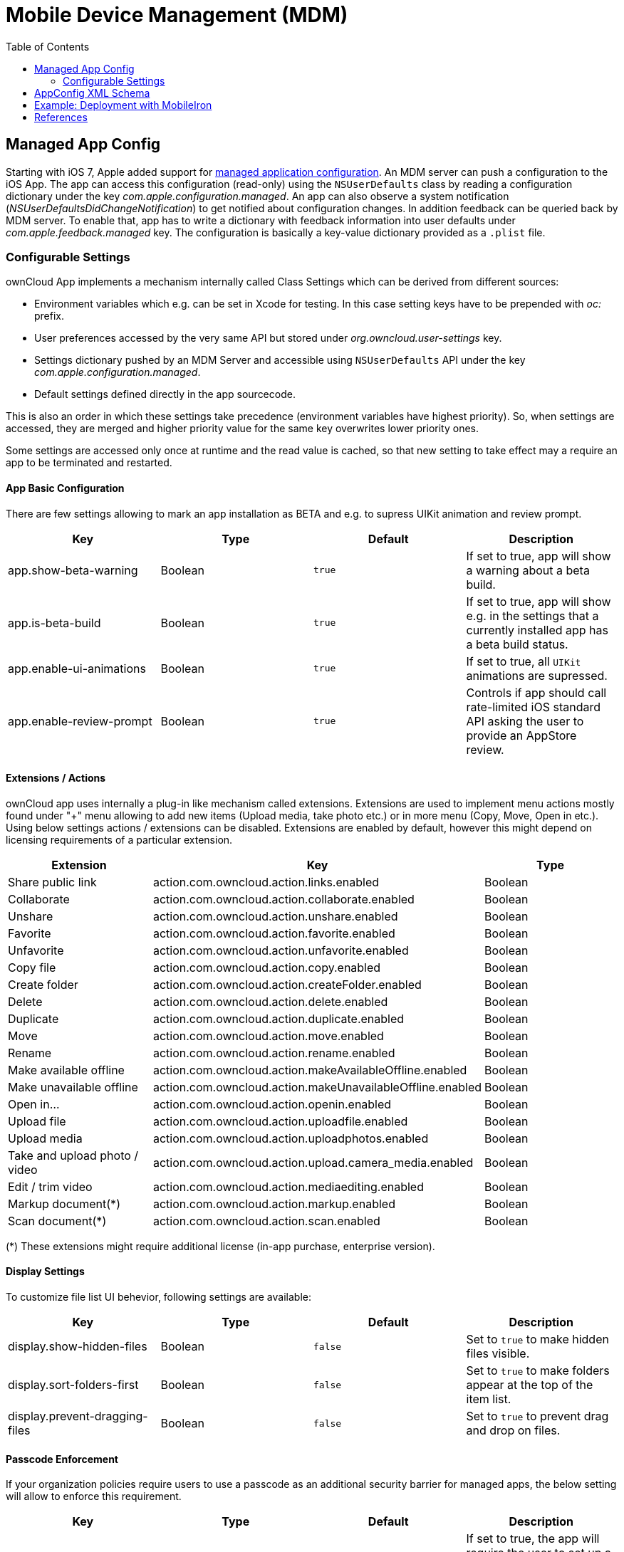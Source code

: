 = Mobile Device Management (MDM)
:toc: right
:keywords: ownCloud, MDM, Mobile Device Management, iOS, iPhone, iPad
:description: This guide steps you through how to manage the application configuration of ownCloud’s Mobile App for iOS using Mobile Device Management (MDM).
:appconfig-xml-format-url: https://www.appconfig.org/ios/
:mdm-protocol-ref-url: https://developer.apple.com/business/documentation/MDM-Protocol-Reference.pdf

== Managed App Config

Starting with iOS 7, Apple added support for {mdm-protocol-ref-url}[managed application configuration]. 
An MDM server can push a configuration to the iOS App. 
The app can access this configuration (read-only) using the `NSUserDefaults` class by reading a configuration dictionary under the key _com.apple.configuration.managed_. An app can also observe a system notification (_NSUserDefaultsDidChangeNotification_) to get notified about configuration changes. In addition feedback can be queried back by MDM server. To enable that, app has to write a dictionary with feedback information into user defaults under _com.apple.feedback.managed_ key.
The configuration is basically a key-value dictionary provided as a `.plist` file.

=== Configurable Settings

ownCloud App implements a mechanism internally called Class Settings which can be derived from different sources:

- Environment variables which e.g. can be set in Xcode for testing. In this case setting keys have to be prepended with _oc:_ prefix.
- User preferences accessed by the very same API but stored under _org.owncloud.user-settings_ key.
- Settings dictionary pushed by an MDM Server and accessible using `NSUserDefaults` API under the key _com.apple.configuration.managed_.
- Default settings defined directly in the app sourcecode.

This is also an order in which these settings take precedence (environment variables have highest priority). So, when settings are accessed, they are merged and higher priority value for the same key overwrites lower priority ones.

Some settings are accessed only once at runtime and the read value is cached, so that new setting to take effect may a require an app to be terminated and restarted.

==== App Basic Configuration
There are few settings allowing to mark an app installation as BETA and e.g. to supress UIKit animation and review prompt.

[cols=4*,options=header]
|===
|Key
|Type
|Default
|Description

|app.show-beta-warning
|Boolean
|`true`
|If set to true, app will show a warning about a beta build.

|app.is-beta-build
|Boolean
|`true`
|If set to true, app will show e.g. in the settings that a currently installed app has a beta build status.

|app.enable-ui-animations
|Boolean
|`true`
|If set to true, all `UIKit` animations are supressed.

|app.enable-review-prompt
|Boolean
|`true`
|Controls if app should call rate-limited iOS standard API asking the user to provide an AppStore review.
|===

==== Extensions / Actions
ownCloud app uses internally a plug-in like mechanism called extensions. Extensions are used to implement menu actions mostly found under "+" menu allowing to add new items (Upload media, take photo etc.) or in more menu (Copy, Move, Open in etc.). Using below settings actions / extensions can be disabled. Extensions are enabled by default, however this might depend on licensing requirements of a particular extension.

[cols=3*,options=header]
|===
|Extension
|Key
|Type

|Share public link
|action.com.owncloud.action.links.enabled
|Boolean

|Collaborate
|action.com.owncloud.action.collaborate.enabled
|Boolean

|Unshare
|action.com.owncloud.action.unshare.enabled
|Boolean

|Favorite
|action.com.owncloud.action.favorite.enabled
|Boolean

|Unfavorite
|action.com.owncloud.action.unfavorite.enabled
|Boolean

|Copy file
|action.com.owncloud.action.copy.enabled
|Boolean

|Create folder
|action.com.owncloud.action.createFolder.enabled
|Boolean

|Delete
|action.com.owncloud.action.delete.enabled
|Boolean

|Duplicate 
|action.com.owncloud.action.duplicate.enabled
|Boolean

|Move
|action.com.owncloud.action.move.enabled
|Boolean

|Rename
|action.com.owncloud.action.rename.enabled
|Boolean

|Make available offline
|action.com.owncloud.action.makeAvailableOffline.enabled
|Boolean

|Make unavailable offline
|action.com.owncloud.action.makeUnavailableOffline.enabled
|Boolean

|Open in...
|action.com.owncloud.action.openin.enabled
|Boolean

|Upload file
|action.com.owncloud.action.uploadfile.enabled
|Boolean

|Upload media
|action.com.owncloud.action.uploadphotos.enabled
|Boolean

|Take and upload photo / video
|action.com.owncloud.action.upload.camera_media.enabled
|Boolean

|Edit / trim video
|action.com.owncloud.action.mediaediting.enabled
|Boolean

|Markup document(*)
|action.com.owncloud.action.markup.enabled
|Boolean

|Scan document(*)
|action.com.owncloud.action.scan.enabled
|Boolean
|===

(*) These extensions might require additional license (in-app purchase, enterprise version).

==== Display Settings
To customize file list UI behevior, following settings are available: 

[cols=4*,options=header]
|===
|Key
|Type
|Default
|Description

|display.show-hidden-files
|Boolean
|`false`
|Set to `true` to make hidden files visible.

|display.sort-folders-first
|Boolean
|`false`
|Set to `true` to make folders appear at the top of the item list.

|display.prevent-dragging-files
|Boolean
|`false`
|Set to `true` to prevent drag and drop on files.
|===

==== Passcode Enforcement
If your organization policies require users to use a passcode as an additional security barrier for managed apps, the below setting will allow to enforce this requirement.

[cols=4*,options=header]
|===
|Key
|Type
|Default
|Description

|passcode.enforced
|Boolean
|`false`
|If set to true, the app will require the user to set up a passcode upon a first launch.
|===

==== User Feedback
[cols=4*,options=header]
|===
|Key
|Type
|Default
|Description

|feedback.app-store-link
|String
|`https://itunes.apple.com/app/id1359583808?mt=8`
|iTunes / AppStore URL pointing to the AppStore product page.

|feedback.feedback-email
|String
|`ios-app@owncloud.com`
|Suport email address.

|feedback.recommend-to-friend-enabled
|Boolean
|`true` if unbranded and `false` otherwise
|Controls if option in the settings menu opening a Mail compose view containing a text with the app download link is enabled.

|feedback.send-feedback-enabled
|Boolean
|`true` if branded and the email is configured in branding profile
|Controls if the option in the settings menu is enabled which allows sending a support mail directly from the app.
|===

==== Bookmark

Below settings allow to configure the app to use a certain server URL and even bind it to this URL only by setting the default non-editable.

[cols=4*,options=header]
|===
|Key
|Type
|Default
|Description

|bookmark.default-url
|String
|`nil`
|Pre-configured URL of an ownCloud instance.

|bookmark.url-editable
|Boolean
|`nil`
|Set to false to disable editing of the default server URL.
|===

==== HTTP User Agent
[cols=4*,options=header]
|===
|Key
|Type
|Default
|Description

|http.user-agent
|String
|`ownCloudApp/<version> <part>/<build>; <os>/<os_version>`
|User agent string can be overriden via this setting.
|===

==== Connection

===== Server Endpoints

In case ownCloud server instance is customized and is using different sub-paths for common endpoints, those can be customized using following settings:

[cols=4*,options=header]
|===
|Key
|Type
|Default
|Description

|connection.well-known
|String
|`.well-known`
|OpenID Connection well known directory location.

|connection.endpoint-capabilities
|String
|`ocs/v2.php/cloud/capabilities`
|Endpoint allowing to query server capabilities.

|connection.endpoint-user
|String
|`ocs/v2.php/cloud/user`
|Server endpoint allowing to query user profile information.

|connection.endpoint-webdav
|String
|`remote.php/dav/files`
|Endpoint polled in intervals to detect changes to the root directory ETag.

|connection.endpoint-webdav-meta
|String
|`remote.php/dav/meta`
|Metadata DAV endpoint, used for private link resolution.

|connection.endpoint-thumbnail
|String
|`index.php/apps/files/api/v1/thumbnail`
|Endpoint allowint to retrieve item thumbnails.

|connection.endpoint-status
|String
|`status.php`
|Requested during login and polled in intervals during maintenance mode (_status.php_)

|connection.endpoint-shares
|String
|`ocs/v2.php/apps/files_sharing/api/v1/shares`
|Polled in intervals to detect changes if share is used with the interval option.

|connection.endpoint-remote-shares
|String
|`ocs/v2.php/apps/files_sharing/api/v1/remote_shares`
|Polled in intervals to detect changes if share is used with the interval option.

|connection.endpoint-recipients
|String
|`ocs/v2.php/apps/files_sharing/api/v1/sharees`
|Requested once per search string change when searching for recipients.

|connection.well-known-subpath
|String
|`nil`
|Sub-path for OpenID Connect configuration.
|===

===== Connection Setup

Settings allowing to influence connection setup process and e.g. prevent the app from connecting to outdated server version or do not allow connecting using unencrypted http protocol.

[cols=4*,options=header]
|===
|Key
|Type
|Default
|Description

|connection.connection-preferred-authentication-methods
|String Array
|`[com.owncloud.openid-connect, com.owncloud.oauth2, com.owncloud.basicauth]`
|Array of preferred authentication methods in order of preference, starting with the most preferred. Possible values: `com.owncloud.basicauth`, `com.owncloud.oauth2`, `com.owncloud.openid-connect`

|connection.connection-allowed-authentication-methods
|String Array
|`nil`
|Array of allowed authentication methods (see _onnection.connection-preferred-authentication-methods_ key). Defaults to nil for no restrictions.

|connection.connection-certificate-extended-validation-rule
|String
|`bookmarkCertificate == serverCertificate"`
|Rule that defines the criteria a certificate needs to meet for connection to accept it. Options: `never` or string in _NSPredicate_ format, e.g. `serverCertificate.commonName == "demo.owncloud.org`

|connection.cconnection-renewed-certificate-acceptance-rule
|String
|`(bookmarkCertificate.publicKeyData == serverCertificate.publicKeyData) OR ((check.parentCertificatesHaveIdenticalPublicKeys == true) AND (serverCertificate.passedValidationOrIsUserAccepted == true))`
|Rule that defines the criteria that need to be met for connect to accept a renewed certificate automatically. Options: `never` or string in _NSPredicate_ format, e.g. `serverCertificate.commonName == "demo.owncloud.org`

|connection.connection-minimum-server-version
|String
|`10.0`
|Minimum ownCloud server version as string.

|connection.allow-background-url-sessions
|Boolean
|`true`
|Allow the use of background URL sessions. Note: depending on iOS version, the app may still choose not to use them. This settings is overriden by `force-background-url-sessions`

|connection.force-background-url-sessions
|Boolean
|`false`
|Forces the use of background URL sessions. Overrides `allow-background-url-sessions`.

|connection.allow-cellular
|Boolean
|`true`
|Allow the use of cellular connections.

|connection.plain-http-policy
|String
|`warn`
|Policy regarding the use of plain (unencryped) HTTP URLs for creating bookmarks. Possible options are `warn` and `forbidden`.

|connection.sync-root-etag-interval
|Integer
|10 sec
|Time interval in which root item list is polled to detect ETag changes.
|===

==== OAuth2 Based Authentication

Settings allowing to configure OAuth2 based authentication.

[cols=4*,options=header]
|===
|Key
|Type
|Default
|Description

|authentication-oauth2.oa2-authorization-endpoint
|String
|`index.php/apps/oauth2/authorize`
|OAauth2 authorization endpoint.

|authentication-oauth2.oa2-token-endpoint
|String
|`index.php/apps/oauth2/api/v1/token`
|OAuth2 token endpoint

|authentication-oauth2.a2-redirect-uri
|String
|`oc://ios.owncloud.com`
|Redirect URI sent to the authorization endpoint.

|authentication-oauth2.oa2-client-id
|String
|`mxd5OQDk6es5LzOzRvidJNfXLUZS2oN3oUFeXPP8LpPrhx3UroJFduGEYIBOxkY1`
|BASE64 encoded client ID.

|authentication-oauth2.a2-client-secret
|String
|`KFeFWWEZO9TkisIQzR3fo7hfiMXlOpaqP8CFuTbSHzV1TUuGECglPxpiVKJfOXIx`
|Pre-configured, BASE64 encoded client secret.

|authentication-oauth2.oa2-browser-session-class
|String
|`operating-system`
|Value, when it is not `operating-system`, is appended as a suffix to `OCAuthenticationBrowserSession` to build up a full name of the class provided by ownCloud SDK.

|authentication-oauth2.oa2-expiration-override-seconds
|Integer
|`nil`
|Setting used mainly meant to be used for testing and allowing to influence the life-time of the OAuth2 auth token.
|===

==== Shortcuts
Shortcuts are a very powerful way to build automated workflows in iOS. Apps can provide shortcut intents for certain actions. ownCloud app provides certain actions as shortcuts as well (e.g. allowing to get account information, create folder and so on). However in some cases it might make sense to disable shortcuts to minimize security risks. It can be done using following option:

[cols=4*,options=header]
|===
|Key
|Type
|Default
|Description

|shortcuts.enabled
|Boolean
|`true`
|When set to false, iOS system wide shortcuts defined in the ownCloud app become unavailable.
|===

==== Logging
Logging settings control the ammount and type of app internal log messages stored as text files and accessible via settings menu.

[cols=4*,options=header]
|===
|Key
|Type
|Default
|Description

|log.log-level
|Integer
|4
|Log level: 0 - Debug, 1 - Info, 2 - Warning, 3 - Error, 4 - Off

|log.log-privacy-mask
|Boolean
|`false`
|Controls whether certain objects in log statements should be masked for privacy.

|log.log-enabled-components
|String Array
|`[writer.stderr, writer.file, option.log-requests-and-responses]`
|Components and log options as array of string identifiers

|log.log-synchronous
|Boolean
|`false`
|If set to true, logging operation is performed synchronously instead of being submitted to the asynchronous queue.

|log.log-colored
|Boolean
|`false`
|If set to true, log messages are pre-pended with differently colored Emoji symbols.

|log.log-only-tags
|String Array
|`nil`
|Log only messages containing one of the tags in the list.

|log.log-omit-tags
|String Array
|`nil`
|Omit messages containing one of the tags in the list.

|log.log-only-matching
|String Array
|`nil`
|Log only messages containing one of the terms contained in the list.

|log.log-omit-matching
|String Array
|`nil`
|Omit messages containing one of the terms contained in the list.

|log.log-blank-filtered-messages
|Boolean
|`false`
|Controls whether filtered out messages should still be logged, but with the message replaced with `-`

|log.log-single-lined
|Boolean
|`true`
|Right now used to control in which level of detail HTTP requests and responses are logged.

|log.log-maximum-message-size
|Integer
|`0`
|Maximum message size in bytes (0 corresponds to 'unlimited').

|log.log-format
|String
|`text`
|Options are `text`, `json` or `json-composed`
|===

Here is an example of an XML spec-file based on AppConfig standard with minimal logging settings allowing to change a log level and disable / enable private information masking:

```
<managedAppConfiguration>
	<version>1.0.0</version>
	<bundleId>com.owncloud.ios-app</bundleId>
	<dict>
		<integer keyName="log.log-level">
			<defaultValue>
				<value>4</value>
			</defaultValue>
			<constraints  min="0" max="4" >
			</constraints>
		</integer>
		<boolean keyName="log.log-privacy-mask">
		</boolean>
	</dict>
	<presentation defaultLocale="en-US">
	<fieldGroup>
		<name>
			<language value="en-US">Logging</language>
		</name>
		<field keyName="log.log-level" type="input">
			<label>
				<language value="en-US">Log Level</language>
			</label>
			<description>
				<language value="en-US">0 - Debug, 1 - Info, 2 - Warning, 3 - Error, 4 - Off</language>
			</description>
		</field>
		<field keyName="log.log-privacy-mask" type="checkbox">
			<label>
				<language value="en-US">Log Privacy Mask</language>
			</label>
			<description>
				<language value="en-US">Hide private user's data</language>
			</description>
		</field>
	</fieldGroup>
	</presentation>
</managedAppConfiguration>
```

== AppConfig XML Schema

{appconfig-xml-format-url}[The XML format], developed by AppConfig community, makes it easy for developers to define and deploy an app configuration. 
It not only supports configuration variables having default values, but also provides a configuration UI description, which can be interpreted by the tool and which generates a plist file. 
Moreover, specfile XML is consistently supported by major EMM vendors.

AppConfig conformant spec file tailored to administrator needs and containing one or more of the above settings can be easily created using https://www.appconfig.org/www/appconfigspeccreator/[Config Spec Creator] tool hosted at https://www.appconfig.org[AppConfig website].

== Example: Deployment with MobileIron

1. Open https://appconfig.jamfresearch.com[AppConfig Generator].
2. Upload a specfile.xml.
3. Change the configuration options.
4. Download the generated plist file (ManagedAppConfig).
5. Open MobileIron Core.
6. Navigate to menu:Policies and Configs[Add New > Apple > iOS/tvOS > Managed App Config]
7. Upload the generated plist and specify name, bundle ID, and description

== References

* <https://www.appconfig.org>
* <https://developer.apple.com/business/documentation/MDM-Protocol-Reference.pdf>
